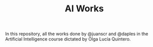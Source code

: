#+TITLE: AI Works

In this repository, all the works done by @juanscr and @daples in the Artificial
Intelligence course dictated by Olga Lucía Quintero.
